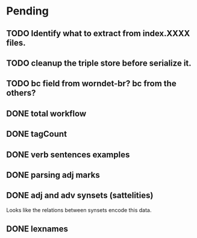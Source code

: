 
* Pending

** TODO Identify what to extract from index.XXXX files.
** TODO cleanup the triple store before serialize it.
** TODO bc field from worndet-br? bc from the others?
** DONE total workflow
** DONE tagCount 
** DONE verb sentences examples
** DONE parsing adj marks
** DONE adj and adv synsets (sattelities)

Looks like the relations between synsets encode this data.

** DONE lexnames
